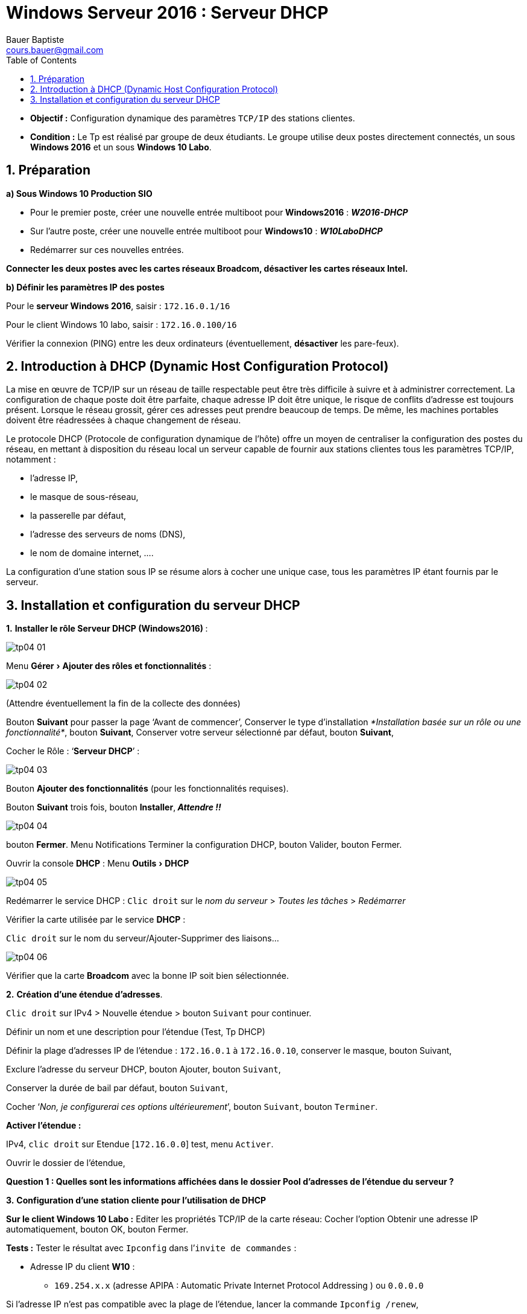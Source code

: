 = Windows Serveur 2016 : Serveur DHCP
Bauer Baptiste <cours.bauer@gmail.com>
:description: Windows 2016 Server.
:icons: font
:keywords: windows 2012 Server, Active Directory, DHCP
:sectanchors:
:url-repo: https://github.com/BTS-SIO2
:chapter-number: number
:sectnums:
:toc:
:experimental:



====
* *Objectif :*
Configuration dynamique des paramètres `TCP/IP` des stations clientes.

* *Condition :* Le Tp est réalisé par groupe de deux étudiants.
Le groupe utilise deux postes directement connectés, un sous *Windows 2016* et un sous *Windows 10 Labo*.
====

== Préparation

*a) Sous Windows 10 Production SIO*

* Pour le premier poste, créer une nouvelle entrée multiboot pour** Windows2016** : *_W2016-DHCP_*
* Sur l’autre poste, créer une nouvelle entrée multiboot pour *Windows10* : *_W10LaboDHCP_*
* Redémarrer sur ces nouvelles entrées.

*Connecter les deux postes avec les cartes réseaux Broadcom, désactiver les cartes réseaux Intel.*

*b) Définir les paramètres IP des postes*

Pour le *serveur Windows 2016*, saisir : `172.16.0.1/16`

Pour le client Windows 10 labo, saisir : `172.16.0.100/16`

Vérifier la connexion (PING) entre les deux ordinateurs (éventuellement, *désactiver* les pare-feux).

== Introduction à DHCP (Dynamic Host Configuration Protocol)

La mise en œuvre de TCP/IP sur un réseau de taille respectable peut être très difficile à suivre et à administrer correctement. La configuration de chaque poste doit être parfaite, chaque adresse IP doit être unique, le risque de conflits d'adresse est toujours présent. Lorsque le réseau grossit, gérer ces adresses peut prendre beaucoup de temps. De même, les machines portables doivent être réadressées à chaque changement de réseau.

Le protocole DHCP (Protocole de configuration dynamique de l'hôte) offre un moyen de centraliser la configuration des postes du réseau, en mettant à disposition du réseau local un serveur capable de fournir aux stations clientes tous les paramètres TCP/IP, notamment :

* l'adresse IP,
* le masque de sous-réseau,
* la passerelle par défaut,
* l'adresse des serveurs de noms (DNS),
* le nom de domaine internet, ….

La configuration d'une station sous IP se résume alors à cocher une unique case, tous les paramètres IP étant fournis par le serveur.

== Installation et configuration du serveur DHCP

*1.* **Installer le rôle Serveur DHCP (Windows2016) **:

image::img/tp04/tp04-01.png[]

Menu menu:Gérer[ Ajouter des rôles et fonctionnalités]  :

image::img/tp04/tp04-02.png[]

(Attendre éventuellement la fin de la collecte des données)

Bouton *Suivant* pour passer la page ‘Avant de commencer’,
Conserver le type d’installation _*Installation basée sur un rôle ou une fonctionnalité*_, bouton *Suivant*,
Conserver votre serveur sélectionné par défaut, bouton *Suivant*,

Cocher le Rôle : ‘*Serveur DHCP*’ :

image::img/tp04/tp04-03.png[]

Bouton *Ajouter des fonctionnalités* (pour les fonctionnalités requises).

Bouton *Suivant* trois fois, bouton *Installer*,_** Attendre !!**_

image::img/tp04/tp04-04.png[]
bouton *Fermer*. Menu Notifications
Terminer la configuration DHCP, bouton Valider, bouton Fermer.

Ouvrir la console *DHCP* : Menu menu:Outils[DHCP]

image::img/tp04/tp04-05.png[]

Redémarrer le service DHCP : kbd:[Clic droit]  sur le _nom du serveur_ > _Toutes les tâches_ > _Redémarrer_

Vérifier la carte utilisée par le service *DHCP* :

kbd:[Clic droit] sur le nom du serveur/Ajouter-Supprimer des liaisons…

image::img/tp04/tp04-06.png[]

Vérifier que la carte *Broadcom* avec la bonne IP soit bien sélectionnée.


*2.* *Création d'une étendue d'adresses*.

kbd:[Clic droit] sur IPv4 > Nouvelle étendue > bouton kbd:[Suivant] pour continuer.

Définir un nom et une description pour l’étendue (Test, Tp DHCP)

Définir la plage d’adresses IP de l’étendue : `172.16.0.1` à `172.16.0.10`, conserver le masque, bouton Suivant,

Exclure l’adresse du serveur DHCP, bouton Ajouter, bouton kbd:[Suivant],

Conserver la durée de bail par défaut, bouton kbd:[Suivant],

Cocher ‘_Non, je configurerai ces options ultérieurement_’, bouton kbd:[Suivant], bouton kbd:[Terminer].

*Activer l’étendue :*

IPv4, kbd:[clic droit] sur Etendue [`172.16.0.0`] test, menu kbd:[Activer].

Ouvrir le dossier de l’étendue,

[.question]
**
Question {counter:question} :
Quelles sont les informations affichées dans le dossier Pool d'adresses de l'étendue du serveur ?
**
ifdef::correction[]
[.reponse]
****
*Réponse {counter:reponse} :*
Les plages d'adresses et les exclusions
****
endif::[]


*3.* *Configuration d'une station cliente pour l'utilisation de DHCP*

*Sur le client Windows 10 Labo :*
Editer les propriétés TCP/IP de la carte réseau:
Cocher l'option Obtenir une adresse IP automatiquement, bouton OK, bouton Fermer.

*Tests :*
Tester le résultat avec `Ipconfig` dans l’`invite de commandes` :

* Adresse IP du client *W10* :
** `169.254.x.x` (adresse APIPA : Automatic Private Internet Protocol Addressing ) ou `0.0.0.0`

Si l’adresse IP n’est pas compatible avec la plage de l’étendue, lancer la commande `Ipconfig /renew`,

Vérifier que le client a bien une adresse IP compatible avec la plage de l’étendue, IP : `172.16.0.2`

Vérifier avec `ipconfig /all` l’adresse IP du serveur *DHCP* affichée sur le client : `172.16.0.1`

Lancer la commande `ipconfig /release` et vérifier le résultat avec la commande `Ipconfig`.

[.question]
**
Question {counter:question} :
 Que fait la commande ipconfig /release ?
**

ifdef::correction[]
[.reponse]
****
*Réponse {counter:reponse} :*
Elle libère l'adresse IP, cette adresse peut maintenant être affectée à un autre poste
****
endif::[]


Lancer la commande `ipconfig /renew`,

[.question]
**
Question {counter:question} :
Quelle adresse IP reçoit le client ?
**
ifdef::correction[]
[.reponse]
****
*Réponse {counter:reponse} :*
La même adresse IP 172.16.0.2
****
endif::[]


[.question]
**
Question {counter:question} :
A votre avis, quel type de trame (unicast – broadcast) le client utilise pour contacter le serveur DHCP (Ne chercher pas trop longtemps) ?
**

ifdef::correction[]
[.reponse]
****
*Réponse {counter:reponse} :*
Il lance une trame de type broadcast.
****
endif::[]



*4. Durée du bail d'une adresse IP*

Dans le *Gestionnaire de serveur*, Serveur *DHCP*, kbd:[Clic droit] droit sur le dossier *Étendue*, *Propriétés*,

Dans la zone ‘*Durée de l'allocation pour les clients DHCP*’, définir une durée du bail de 1 heure, bouton OK,

*Test :*

Lancer dans l’invite de commandes du client W10 Labo, l’instruction `ipconfig /renew`,
Vérifier l'expiration du bail avec l’instruction `ipconfig /all`.

Dans le dossier ‘*Baux d’adresses*’ de l’Étendue, vérifier le nom, l’expiration du bail et l’adresse Mac du client.

*5. Réservation d'une adresse spécifique à un client*

Il est possible d'attribuer toujours la même adresse particulière à un client (serveur web, imprimante).

Dossier *Etendue*, kbd:[clic droit] sur le dossier *Réservations* > *Nouvelle réservation*,

Saisir un nom (*reserW10*), une nouvelle adresse IP : `172.16.0.8`, l'adresse MAC de votre client W10, kbd:[Ajouter].


*Test :* Lancer dans l’invite de commandes du client W10, l’instruction `ipconfig /renew`,

[.question]
**
Question {counter:question} :
Quelle est maintenant l’adresse IP du client ?
**
ifdef::correction[]
[.reponse]
****
*Réponse {counter:reponse} :*
Nouvelle adresse IP `172.16.0.8`
****
endif::[]

kbd:[Clic droit] sur le dossier ‘*Baux d’adresses*’ > menu Actualiser.

[.question]
**
Question {counter:question} :
quel est l’état de la réservation dans la colonne ‘Expiration du bail’ ?
**
ifdef::correction[]
[.reponse]
****
*Réponse {counter:reponse} :*
(active)
****
endif::[]


**Supprimer la réservation **: Dossier *Réservations* > kbd:[clic droit] sur la réservation > menu Supprimer.


*6. Création d'options propres à une étendue*

Des paramètres IP supplémentaires peuvent être attribués par le serveur DHCP aux clients (comme l'adresse de la passerelle par défaut, l’adresse IP d’un serveur DNS, etc.).

*Méthode :*
kbd:[clic droit] sur le dossier *Options d'étendue*, Configurer les options, cocher les cases des options à ajouter puis indiquer leur valeur (ne pas oublier le bouton kbd:[Ajouter] pour chaque valeur à ajouter).

*_Exemples des principales options DHCP :_*
|===
| 003 Routeur |	Adresse de la passerelle par défaut
| 006 Serveur DNS |	Adresse d’un serveur de noms
| 015 Nom de domaine DNS |	Nom de domaine
|===

[NOTE]
====
*Ne pas tenir compte de l’alerte sur l’adresse du serveur DNS !*
====

Une fois configurée, vérifié la présence de ces trois paramètres dans la colonne *Valeur* des options :

image::img/tp04/tp04-07.png[]

*Test :*

Lancer dans l’*invite de commandes* du client W10, l’instruction `ipconfig /renew`,

Vérifier la configuration de ces trois options IP avec l’instruction `ipconfig /all` :
|===
|Suffixe DNS propre : | labo.sio
| Passerelle par défaut : | 172.16.0.50,
|Serveurs DNS : | 134.10.10.10
|===
